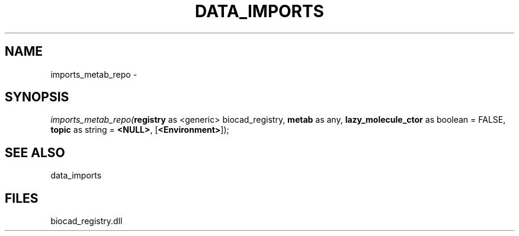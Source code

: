 .\" man page create by R# package system.
.TH DATA_IMPORTS 1 2000-Jan "imports_metab_repo" "imports_metab_repo"
.SH NAME
imports_metab_repo \- 
.SH SYNOPSIS
\fIimports_metab_repo(\fBregistry\fR as <generic> biocad_registry, 
\fBmetab\fR as any, 
\fBlazy_molecule_ctor\fR as boolean = FALSE, 
\fBtopic\fR as string = \fB<NULL>\fR, 
[\fB<Environment>\fR]);\fR
.SH SEE ALSO
data_imports
.SH FILES
.PP
biocad_registry.dll
.PP

